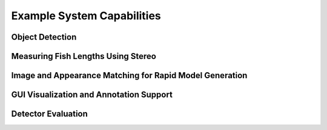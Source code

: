 
===========================
Example System Capabilities
===========================

****************
Object Detection
****************

.. image:: http://www.viametoolkit.org/wp-content/uploads/2018/02/many_scallop_detections_gui.png
   :scale: 50
   :align: center
   :target: https://github.com/Kitware/VIAME/tree/dev/more-doc/examples/detector_pipelines

***********************************
Measuring Fish Lengths Using Stereo
***********************************

.. image:: http://www.viametoolkit.org/wp-content/uploads/2018/02/fish_measurement_example.png
   :scale: 50
   :align: center
   :target: https://github.com/Kitware/VIAME/tree/dev/more-doc/examples/measurement_using_stereo

********************************************************
Image and Appearance Matching for Rapid Model Generation
********************************************************

.. image:: http://www.viametoolkit.org/wp-content/uploads/2018/01/search_ex.png
   :scale: 50
   :align: center
   :target: https://github.com/Kitware/VIAME/tree/dev/more-doc/examples/image_and_video_search

****************************************
GUI Visualization and Annotation Support
****************************************

.. image:: http://www.viametoolkit.org/wp-content/uploads/2018/02/annotation_example.png
   :scale: 50
   :align: center
   :target: https://github.com/Kitware/VIAME/tree/dev/more-doc/examples/visualizing_detections_in_gui

*******************
Detector Evaluation
*******************

.. image:: http://www.viametoolkit.org/wp-content/uploads/2018/02/scoring.png
   :scale: 50
   :align: center
   :target: https://github.com/Kitware/VIAME/tree/dev/more-doc/examples/scoring_and_roc_generatio
